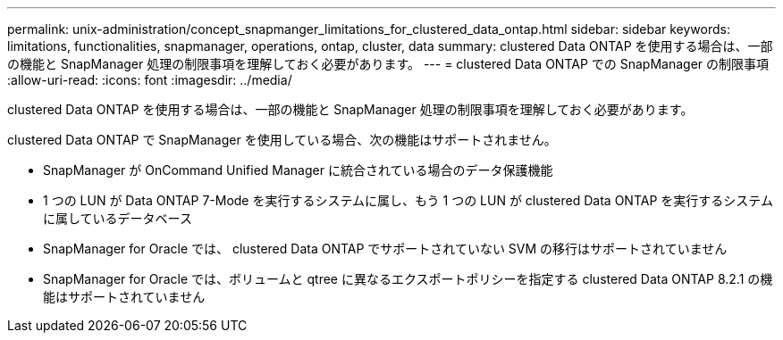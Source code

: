 ---
permalink: unix-administration/concept_snapmanger_limitations_for_clustered_data_ontap.html 
sidebar: sidebar 
keywords: limitations, functionalities, snapmanager, operations, ontap, cluster, data 
summary: clustered Data ONTAP を使用する場合は、一部の機能と SnapManager 処理の制限事項を理解しておく必要があります。 
---
= clustered Data ONTAP での SnapManager の制限事項
:allow-uri-read: 
:icons: font
:imagesdir: ../media/


[role="lead"]
clustered Data ONTAP を使用する場合は、一部の機能と SnapManager 処理の制限事項を理解しておく必要があります。

clustered Data ONTAP で SnapManager を使用している場合、次の機能はサポートされません。

* SnapManager が OnCommand Unified Manager に統合されている場合のデータ保護機能
* 1 つの LUN が Data ONTAP 7-Mode を実行するシステムに属し、もう 1 つの LUN が clustered Data ONTAP を実行するシステムに属しているデータベース
* SnapManager for Oracle では、 clustered Data ONTAP でサポートされていない SVM の移行はサポートされていません
* SnapManager for Oracle では、ボリュームと qtree に異なるエクスポートポリシーを指定する clustered Data ONTAP 8.2.1 の機能はサポートされていません

